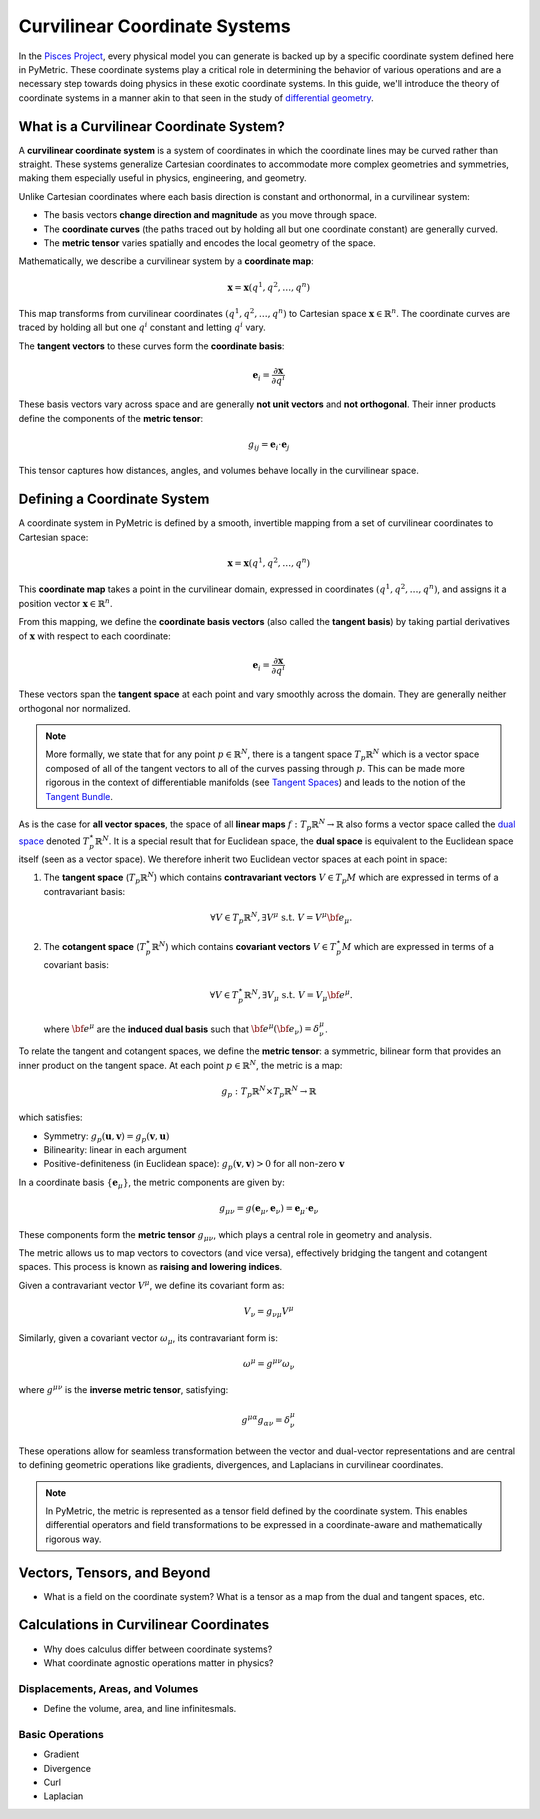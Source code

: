 .. _theory:
===============================
Curvilinear Coordinate Systems
===============================

In the `Pisces Project <https://www.github.com/Pisces-Project/Pisces>`__, every physical model you can generate is backed
up by a specific coordinate system defined here in PyMetric. These coordinate systems play a critical role in determining
the behavior of various operations and are a necessary step towards doing physics in these exotic coordinate systems. In this
guide, we'll introduce the theory of coordinate systems in a manner akin to that seen in the study
of `differential geometry <https://en.wikipedia.org/wiki/Differential_geometry>`__.

What is a Curvilinear Coordinate System?
----------------------------------------

A **curvilinear coordinate system** is a system of coordinates in which the coordinate lines may be curved rather than
straight. These systems generalize Cartesian coordinates to accommodate more complex geometries and symmetries,
making them especially useful in physics, engineering, and geometry.

Unlike Cartesian coordinates where each basis direction is constant and orthonormal, in a curvilinear system:

- The basis vectors **change direction and magnitude** as you move through space.
- The **coordinate curves** (the paths traced out by holding all but one coordinate constant) are generally curved.
- The **metric tensor** varies spatially and encodes the local geometry of the space.

Mathematically, we describe a curvilinear system by a **coordinate map**:

.. math::

   \mathbf{x} = \mathbf{x}(q^1, q^2, \dots, q^n)

This map transforms from curvilinear coordinates :math:`(q^1, q^2, \dots, q^n)` to Cartesian space :math:`\mathbf{x} \in \mathbb{R}^n`.
The coordinate curves are traced by holding all but one :math:`q^i` constant and letting :math:`q^i` vary.

The **tangent vectors** to these curves form the **coordinate basis**:

.. math::

   \mathbf{e}_i = \frac{\partial \mathbf{x}}{\partial q^i}

These basis vectors vary across space and are generally **not unit vectors** and **not orthogonal**.
Their inner products define the components of the **metric tensor**:

.. math::

    g_{ij} = \mathbf{e}_i \cdot \mathbf{e}_j

This tensor captures how distances, angles, and volumes behave locally in the curvilinear space.


Defining a Coordinate System
----------------------------

A coordinate system in PyMetric is defined by a smooth, invertible mapping from a set of curvilinear coordinates to Cartesian space:

.. math::

   \mathbf{x} = \mathbf{x}(q^1, q^2, \dots, q^n)

This **coordinate map** takes a point in the curvilinear domain, expressed in coordinates :math:`(q^1, q^2, \dots, q^n)`,
and assigns it a position vector :math:`\mathbf{x} \in \mathbb{R}^n`.

From this mapping, we define the **coordinate basis vectors** (also called the **tangent basis**) by taking partial derivatives
of :math:`\mathbf{x}` with respect to each coordinate:

.. math::

   \mathbf{e}_i = \frac{\partial \mathbf{x}}{\partial q^i}

These vectors span the **tangent space** at each point and vary smoothly across the domain. They are generally neither orthogonal nor normalized.

.. note::

    More formally, we state that for any point :math:`p \in \mathbb{R}^N`, there is a tangent space :math:`T_p \mathbb{R}^N` which
    is a vector space composed of all of the tangent vectors to all of the curves passing through :math:`p`. This can be made more
    rigorous in the context of differentiable manifolds (see `Tangent Spaces <https://en.wikipedia.org/wiki/Tangent_space>`__) and leads
    to the notion of the `Tangent Bundle <https://en.wikipedia.org/wiki/Tangent_bundle>`__.

As is the case for **all vector spaces**, the space of all **linear maps** :math:`f: T_p \mathbb{R}^N \to \mathbb{R}` also forms
a vector space called the `dual space <https://en.wikipedia.org/wiki/Dual_space>`__ denoted :math:`T^\star_p \mathbb{R}^N`. It is a
special result that for Euclidean space, the **dual space** is equivalent to the Euclidean space itself (seen as a vector space). We therefore
inherit two Euclidean vector spaces at each point in space:

1. The **tangent space** (:math:`T_p\mathbb{R}^N`) which contains **contravariant vectors** :math:`V \in T_p M` which are
   expressed in terms of a contravariant basis:

   .. math::

        \forall V \in T_p \mathbb{R}^N, \exists V^\mu \; \text{s.t.}\; V = V^\mu {\bf e}_\mu.

2. The **cotangent space** (:math:`T_p^\star \mathbb{R}^N`) which contains **covariant vectors** :math:`V \in T_p^\star M` which
   are expressed in terms of a covariant basis:

   .. math::

        \forall V \in T^\star_p \mathbb{R}^N, \exists V_\mu \; \text{s.t.}\; V = V_\mu {\bf e}^\mu.

   where :math:`{\bf e}^\mu` are the **induced dual basis** such that :math:`{\bf e}^\mu ({\bf e}_\nu) = \delta_\nu^\mu`.

To relate the tangent and cotangent spaces, we define the **metric tensor**: a symmetric, bilinear form that provides an
inner product on the tangent space. At each point :math:`p \in \mathbb{R}^N`, the metric is a map:

.. math::

   g_p : T_p \mathbb{R}^N \times T_p \mathbb{R}^N \to \mathbb{R}

which satisfies:

- Symmetry: :math:`g_p(\mathbf{u}, \mathbf{v}) = g_p(\mathbf{v}, \mathbf{u})`
- Bilinearity: linear in each argument
- Positive-definiteness (in Euclidean space): :math:`g_p(\mathbf{v}, \mathbf{v}) > 0` for all non-zero :math:`\mathbf{v}`

In a coordinate basis :math:`\{ \mathbf{e}_\mu \}`, the metric components are given by:

.. math::

   g_{\mu\nu} = g(\mathbf{e}_\mu, \mathbf{e}_\nu) = \mathbf{e}_\mu \cdot \mathbf{e}_\nu

These components form the **metric tensor** :math:`g_{\mu\nu}`, which plays a central role in geometry and analysis.

The metric allows us to map vectors to covectors (and vice versa), effectively bridging the tangent and cotangent spaces.
This process is known as **raising and lowering indices**.

Given a contravariant vector :math:`V^\mu`, we define its covariant form as:

.. math::

   V_\nu = g_{\nu\mu} V^\mu

Similarly, given a covariant vector :math:`\omega_\mu`, its contravariant form is:

.. math::

   \omega^\mu = g^{\mu\nu} \omega_\nu

where :math:`g^{\mu\nu}` is the **inverse metric tensor**, satisfying:

.. math::

   g^{\mu\alpha} g_{\alpha\nu} = \delta^\mu_\nu

These operations allow for seamless transformation between the vector and dual-vector representations and are central to
defining geometric operations like gradients, divergences, and Laplacians in curvilinear coordinates.

.. note::

   In PyMetric, the metric is represented as a tensor field defined by the coordinate system. This enables differential
   operators and field transformations to be expressed in a coordinate-aware and mathematically rigorous way.


Vectors, Tensors, and Beyond
----------------------------

- What is a field on the coordinate system? What is a tensor
  as a map from the dual and tangent spaces, etc.


Calculations in Curvilinear Coordinates
---------------------------------------

- Why does calculus differ between coordinate systems?
- What coordinate agnostic operations matter in physics?

Displacements, Areas, and Volumes
''''''''''''''''''''''''''''''''''

- Define the volume, area, and line infinitesmals.

Basic Operations
''''''''''''''''

- Gradient
- Divergence
- Curl
- Laplacian
